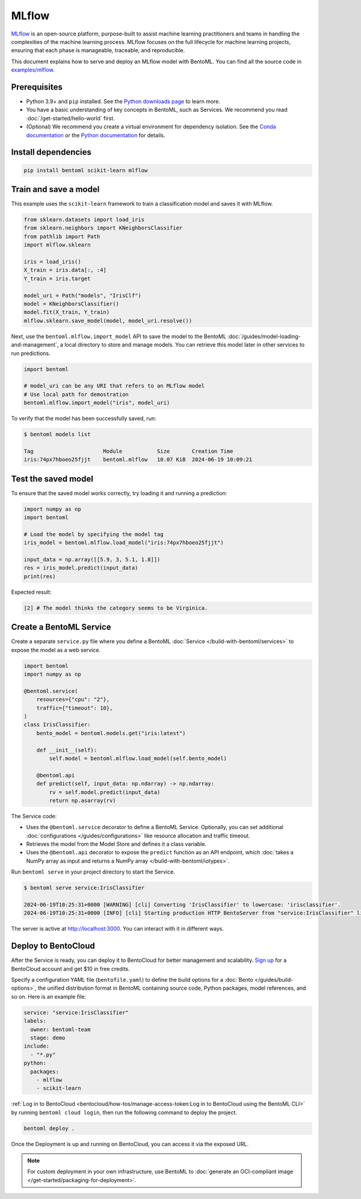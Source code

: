 ======
MLflow
======

`MLflow <https://mlflow.org/>`_ is an open-source platform, purpose-built to assist machine learning practitioners and teams in handling the complexities of the machine learning process. MLflow focuses on the full lifecycle for machine learning projects, ensuring that each phase is manageable, traceable, and reproducible.

This document explains how to serve and deploy an MLflow model with BentoML. You can find all the source code in `examples/mlflow <https://github.com/bentoml/BentoML/tree/main/examples/mlflow>`_.

Prerequisites
-------------

- Python 3.9+ and ``pip`` installed. See the `Python downloads page <https://www.python.org/downloads/>`_ to learn more.
- You have a basic understanding of key concepts in BentoML, such as Services. We recommend you read :doc:`/get-started/hello-world` first.
- (Optional) We recommend you create a virtual environment for dependency isolation. See the `Conda documentation <https://conda.io/projects/conda/en/latest/user-guide/tasks/manage-environments.html>`_ or the `Python documentation <https://docs.python.org/3/library/venv.html>`_ for details.

Install dependencies
--------------------

.. code-block:: bash

    pip install bentoml scikit-learn mlflow

Train and save a model
----------------------

This example uses the ``scikit-learn`` framework to train a classification model and saves it with MLflow.

.. code-block:: python

    from sklearn.datasets import load_iris
    from sklearn.neighbors import KNeighborsClassifier
    from pathlib import Path
    import mlflow.sklearn

    iris = load_iris()
    X_train = iris.data[:, :4]
    Y_train = iris.target

    model_uri = Path("models", "IrisClf")
    model = KNeighborsClassifier()
    model.fit(X_train, Y_train)
    mlflow.sklearn.save_model(model, model_uri.resolve())

Next, use the ``bentoml.mlflow.import_model`` API to save the model to the BentoML :doc:`/guides/model-loading-and-management`, a local directory to store and manage models. You can retrieve this model later in other services to run predictions.

.. code-block:: bash

    import bentoml

    # model_uri can be any URI that refers to an MLflow model
    # Use local path for demostration
    bentoml.mlflow.import_model("iris", model_uri)

To verify that the model has been successfully saved, run:

.. code-block:: bash

    $ bentoml models list

    Tag                      Module           Size       Creation Time
    iris:74px7hboeo25fjjt    bentoml.mlflow   10.07 KiB  2024-06-19 10:09:21

Test the saved model
--------------------

To ensure that the saved model works correctly, try loading it and running a prediction:

.. code-block:: python

    import numpy as np
    import bentoml

    # Load the model by specifying the model tag
    iris_model = bentoml.mlflow.load_model("iris:74px7hboeo25fjjt")

    input_data = np.array([[5.9, 3, 5.1, 1.8]])
    res = iris_model.predict(input_data)
    print(res)

Expected result:

.. code-block:: bash

    [2] # The model thinks the category seems to be Virginica.

Create a BentoML Service
------------------------

Create a separate ``service.py`` file where you define a BentoML :doc:`Service </build-with-bentoml/services>` to expose the model as a web service.

.. code-block:: python

    import bentoml
    import numpy as np

    @bentoml.service(
        resources={"cpu": "2"},
        traffic={"timeout": 10},
    )
    class IrisClassifier:
        bento_model = bentoml.models.get("iris:latest")

        def __init__(self):
            self.model = bentoml.mlflow.load_model(self.bento_model)

        @bentoml.api
        def predict(self, input_data: np.ndarray) -> np.ndarray:
            rv = self.model.predict(input_data)
            return np.asarray(rv)

The Service code:

- Uses the ``@bentoml.service`` decorator to define a BentoML Service. Optionally, you can set additional :doc:`configurations </guides/configurations>` like resource allocation and traffic timeout.
- Retrieves the model from the Model Store and defines it a class variable.
- Uses the ``@bentoml.api`` decorator to expose the ``predict`` function as an API endpoint, which :doc:`takes a NumPy array as input and returns a NumPy array </build-with-bentoml/iotypes>`.

Run ``bentoml serve`` in your project directory to start the Service.

.. code-block:: bash

    $ bentoml serve service:IrisClassifier

    2024-06-19T10:25:31+0000 [WARNING] [cli] Converting 'IrisClassifier' to lowercase: 'irisclassifier'.
    2024-06-19T10:25:31+0000 [INFO] [cli] Starting production HTTP BentoServer from "service:IrisClassifier" listening on http://localhost:3000 (Press CTRL+C to quit)

The server is active at `http://localhost:3000 <http://localhost:3000/>`_. You can interact with it in different ways.

.. tab-set::

    .. tab-item:: CURL

        .. code-block:: bash

            curl -X 'POST' \
                'http://localhost:3000/predict' \
                -H 'accept: application/json' \
                -H 'Content-Type: application/json' \
                -d '{
                "input_data": [
                    [5.9, 3, 5.1, 1.8]
                ]
            }'

    .. tab-item:: Python client

        .. code-block:: python

            import bentoml

            with bentoml.SyncHTTPClient("http://localhost:3000") as client:
                result = client.predict(
                    input_data=[
                        [5.9, 3, 5.1, 1.8]
                    ],
                )
                print(result)

    .. tab-item:: Swagger UI

        Visit `http://localhost:3000 <http://localhost:3000/>`_, scroll down to **Service APIs**, specify the data, and click **Execute**.

        .. image:: ../../_static/img/use-cases/custom-models/mlflow/service-ui.png

Deploy to BentoCloud
--------------------

After the Service is ready, you can deploy it to BentoCloud for better management and scalability. `Sign up <https://www.bentoml.com/>`_ for a BentoCloud account and get $10 in free credits.

Specify a configuration YAML file (``bentofile.yaml``) to define the build options for a :doc:`Bento </guides/build-options>`, the unified distribution format in BentoML containing source code, Python packages, model references, and so on. Here is an example file:

.. code-block:: yaml

    service: "service:IrisClassifier"
    labels:
      owner: bentoml-team
      stage: demo
    include:
      - "*.py"
    python:
      packages:
        - mlflow
        - scikit-learn

:ref:`Log in to BentoCloud <bentocloud/how-tos/manage-access-token:Log in to BentoCloud using the BentoML CLI>` by running ``bentoml cloud login``, then run the following command to deploy the project.

.. code-block:: bash

    bentoml deploy .

Once the Deployment is up and running on BentoCloud, you can access it via the exposed URL.

.. image:: ../../_static/img/use-cases/custom-models/mlflow/bentocloud-ui.png

.. note::

   For custom deployment in your own infrastructure, use BentoML to :doc:`generate an OCI-compliant image </get-started/packaging-for-deployment>`.
